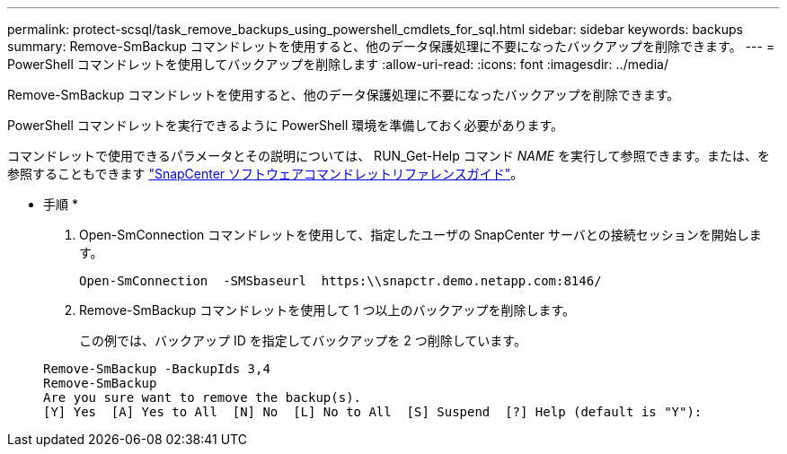 ---
permalink: protect-scsql/task_remove_backups_using_powershell_cmdlets_for_sql.html 
sidebar: sidebar 
keywords: backups 
summary: Remove-SmBackup コマンドレットを使用すると、他のデータ保護処理に不要になったバックアップを削除できます。 
---
= PowerShell コマンドレットを使用してバックアップを削除します
:allow-uri-read: 
:icons: font
:imagesdir: ../media/


Remove-SmBackup コマンドレットを使用すると、他のデータ保護処理に不要になったバックアップを削除できます。

PowerShell コマンドレットを実行できるように PowerShell 環境を準備しておく必要があります。

コマンドレットで使用できるパラメータとその説明については、 RUN_Get-Help コマンド _NAME_ を実行して参照できます。または、を参照することもできます https://library.netapp.com/ecm/ecm_download_file/ECMLP2883300["SnapCenter ソフトウェアコマンドレットリファレンスガイド"^]。

* 手順 *

. Open-SmConnection コマンドレットを使用して、指定したユーザの SnapCenter サーバとの接続セッションを開始します。
+
[listing]
----
Open-SmConnection  -SMSbaseurl  https:\\snapctr.demo.netapp.com:8146/
----
. Remove-SmBackup コマンドレットを使用して 1 つ以上のバックアップを削除します。
+
この例では、バックアップ ID を指定してバックアップを 2 つ削除しています。

+
[listing]
----
Remove-SmBackup -BackupIds 3,4
Remove-SmBackup
Are you sure want to remove the backup(s).
[Y] Yes  [A] Yes to All  [N] No  [L] No to All  [S] Suspend  [?] Help (default is "Y"):
----

